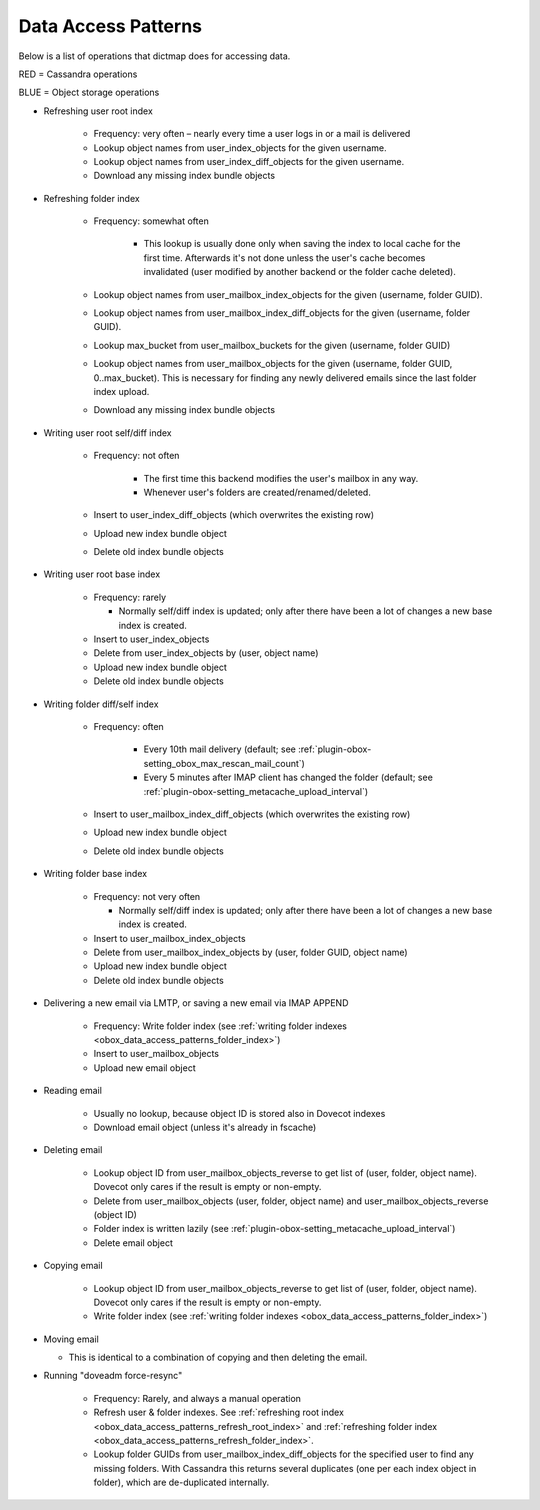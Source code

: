 .. _obox_data_access_patterns:

===========================
Data Access Patterns
===========================

Below is a list of operations that dictmap does for accessing data. 

.. role:: red

.. role:: blue

:red:`RED = Cassandra operations`

:blue:`BLUE = Object storage operations`

.. _obox_data_access_patterns_refresh_root_index:

* Refreshing user root index

   * Frequency: very often – nearly every time a user logs in or a mail is delivered
   * :red:`Lookup object names from user_index_objects for the given username.`
   * :red:`Lookup object names from user_index_diff_objects for the given username.`
   * :blue:`Download any missing index bundle objects`


.. _obox_data_access_patterns_refresh_folder_index:

* Refreshing folder index

   *  Frequency: somewhat often

       * This lookup is usually done only when saving the index to local cache for the first time. Afterwards it's not done unless the user's cache becomes invalidated (user modified by another backend or the folder cache deleted).

   * :red:`Lookup object names from user_mailbox_index_objects for the given (username, folder GUID).`
   * :red:`Lookup object names from user_mailbox_index_diff_objects for the given (username, folder GUID).`
   * :red:`Lookup max_bucket from user_mailbox_buckets for the given (username, folder GUID)`
   * :red:`Lookup object names from user_mailbox_objects for the given (username, folder GUID, 0..max_bucket). This is necessary for finding any newly delivered emails since the last folder index upload.`
   * :blue:`Download any missing index bundle objects`

* Writing user root self/diff index

   * Frequency: not often

       * The first time this backend modifies the user's mailbox in any way.
       * Whenever user's folders are created/renamed/deleted.

   * :red:`Insert to user_index_diff_objects (which overwrites the existing row)`
   * :blue:`Upload new index bundle object`
   * :blue:`Delete old index bundle objects`

* Writing user root base index

   * Frequency: rarely

     * Normally self/diff index is updated; only after there have been a lot of changes a new base index is created.

   * :red:`Insert to user_index_objects`
   * :red:`Delete from user_index_objects by (user, object name)`
   * :blue:`Upload new index bundle object`
   * :blue:`Delete old index bundle objects`

.. _obox_data_access_patterns_folder_index:

* Writing folder diff/self index

   * Frequency: often

       * Every 10th mail delivery (default; see
         :ref:`plugin-obox-setting_obox_max_rescan_mail_count`)
       * Every 5 minutes after IMAP client has changed the folder (default;
         see :ref:`plugin-obox-setting_metacache_upload_interval`)

   * :red:`Insert to user_mailbox_index_diff_objects (which overwrites the existing row)`
   * :blue:`Upload new index bundle object`
   * :blue:`Delete old index bundle objects`

* Writing folder base index

   * Frequency: not very often

     * Normally self/diff index is updated; only after there have been a lot of changes a new base index is created.

   * :red:`Insert to user_mailbox_index_objects`
   * :red:`Delete from user_mailbox_index_objects by (user, folder GUID, object name)`
   * :blue:`Upload new index bundle object`
   * :blue:`Delete old index bundle objects`

* Delivering a new email via LMTP, or saving a new email via IMAP APPEND

   * Frequency: Write folder index (see
     :ref:`writing folder indexes <obox_data_access_patterns_folder_index>`)
   * :red:`Insert to user_mailbox_objects`
   * :blue:`Upload new email object`

* Reading email

   * Usually no lookup, because object ID is stored also in Dovecot indexes
   * :blue:`Download email object (unless it's already in fscache)`

* Deleting email

   * :red:`Lookup object ID from user_mailbox_objects_reverse to get list of (user, folder, object name). Dovecot only cares if the result is empty or non-empty.`
   * :red:`Delete from user_mailbox_objects (user, folder, object name) and user_mailbox_objects_reverse (object ID)`
   * Folder index is written lazily (see
     :ref:`plugin-obox-setting_metacache_upload_interval`)
   * :blue:`Delete email object`

* Copying email

   * :red:`Lookup object ID from user_mailbox_objects_reverse to get list of (user, folder, object name). Dovecot only cares if the result is empty or non-empty.`
   * Write folder index (see
     :ref:`writing folder indexes <obox_data_access_patterns_folder_index>`)

* Moving email

  *  This is identical to a combination of copying and then deleting the email.

* Running "doveadm force-resync"

   * Frequency: Rarely, and always a manual operation
   * Refresh user & folder indexes. See
     :ref:`refreshing root index <obox_data_access_patterns_refresh_root_index>` and
     :ref:`refreshing folder index <obox_data_access_patterns_refresh_folder_index>`.
   * :red:`Lookup folder GUIDs from user_mailbox_index_diff_objects for the specified user to find any missing folders. With Cassandra this returns several duplicates (one per each index object in folder), which are de-duplicated internally.`
